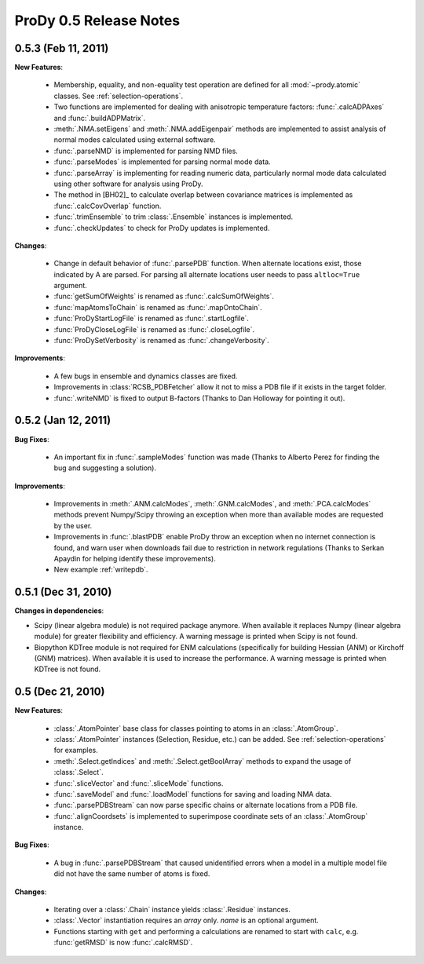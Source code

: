 ProDy 0.5 Release Notes
===============================================================================

0.5.3 (Feb 11, 2011)
-------------------------------------------------------------------------------

**New Features**:

  * Membership, equality, and non-equality test operation are defined for all
    :mod:`~prody.atomic` classes. See :ref:`selection-operations`.

  * Two functions are implemented for dealing with anisotropic temperature
    factors: :func:`.calcADPAxes` and :func:`.buildADPMatrix`.

  * :meth:`.NMA.setEigens` and :meth:`.NMA.addEigenpair` methods are
    implemented to assist analysis of normal modes calculated using
    external software.

  * :func:`.parseNMD` is implemented for parsing NMD files.

  * :func:`.parseModes` is implemented for parsing normal mode data.

  * :func:`.parseArray` is implementing for reading numeric data, particularly
    normal mode data calculated using other software for analysis using ProDy.

  * The method in [BH02]_ to calculate overlap between covariance matrices is
    implemented as :func:`.calcCovOverlap` function.

  * :func:`.trimEnsemble` to trim :class:`.Ensemble` instances is implemented.

  * :func:`.checkUpdates` to check for ProDy updates is implemented.

**Changes**:

  * Change in default behavior of :func:`.parsePDB` function. When
    alternate locations exist, those indicated by A are parsed. For parsing
    all alternate locations user needs to pass ``altloc=True`` argument.

  * :func:`getSumOfWeights` is renamed as :func:`.calcSumOfWeights`.

  * :func:`mapAtomsToChain` is renamed as :func:`.mapOntoChain`.

  * :func:`ProDyStartLogFile` is renamed as :func:`.startLogfile`.

  * :func:`ProDyCloseLogFile` is renamed as :func:`.closeLogfile`.

  * :func:`ProDySetVerbosity` is renamed as :func:`.changeVerbosity`.

**Improvements**:

  * A few bugs in ensemble and dynamics classes are fixed.

  * Improvements in :class:`RCSB_PDBFetcher` allow it not to miss a
    PDB file if it exists in the target folder.

  * :func:`.writeNMD` is fixed to output B-factors (Thanks to Dan Holloway for
    pointing it out).

0.5.2 (Jan 12, 2011)
-------------------------------------------------------------------------------

**Bug Fixes**:

  * An important fix in :func:`.sampleModes` function was made
    (Thanks to Alberto Perez for finding the bug and suggesting a solution).

**Improvements**:

  * Improvements in :meth:`.ANM.calcModes`, :meth:`.GNM.calcModes`,
    and :meth:`.PCA.calcModes` methods prevent Numpy/Scipy throwing an
    exception when more than available modes are requested by the user.

  * Improvements in :func:`.blastPDB` enable ProDy throw an exception when no
    internet connection is found, and warn user when downloads fail due to
    restriction in network regulations (Thanks to Serkan Apaydin for helping
    identify these improvements).

  * New example :ref:`writepdb`.

0.5.1 (Dec 31, 2010)
-------------------------------------------------------------------------------

**Changes in dependencies**:

* Scipy (linear algebra module) is not required package anymore.  When
  available it replaces Numpy (linear algebra module) for greater flexibility
  and efficiency. A warning message is printed when Scipy is not found.

* Biopython KDTree module is not required for ENM calculations (specifically
  for building Hessian (ANM) or Kirchoff (GNM) matrices). When available it
  is used to increase the performance. A warning message is printed when
  KDTree is not found.

0.5 (Dec 21, 2010)
-------------------------------------------------------------------------------

**New Features**:

  * :class:`.AtomPointer` base class for classes pointing to
    atoms in an :class:`.AtomGroup`.

  * :class:`.AtomPointer` instances (Selection, Residue, etc.)
    can be added. See :ref:`selection-operations` for examples.

  * :meth:`.Select.getIndices` and :meth:`.Select.getBoolArray`
    methods to expand the usage of :class:`.Select`.

  * :func:`.sliceVector` and :func:`.sliceMode` functions.

  * :func:`.saveModel` and :func:`.loadModel` functions
    for saving and loading NMA data.

  * :func:`.parsePDBStream` can now parse specific chains or
    alternate locations from a PDB file.

  * :func:`.alignCoordsets` is implemented to superimpose
    coordinate sets of an :class:`.AtomGroup` instance.

**Bug Fixes**:

  * A bug in :func:`.parsePDBStream` that caused unidentified errors
    when a model in a multiple model file did not have the same number of
    atoms is fixed.

**Changes**:

  * Iterating over a :class:`.Chain` instance yields :class:`.Residue`
    instances.

  * :class:`.Vector` instantiation requires an *array* only. *name*
    is an optional argument.

  * Functions starting with ``get`` and performing a calculations are renamed
    to start with ``calc``, e.g. :func:`getRMSD` is now :func:`.calcRMSD`.